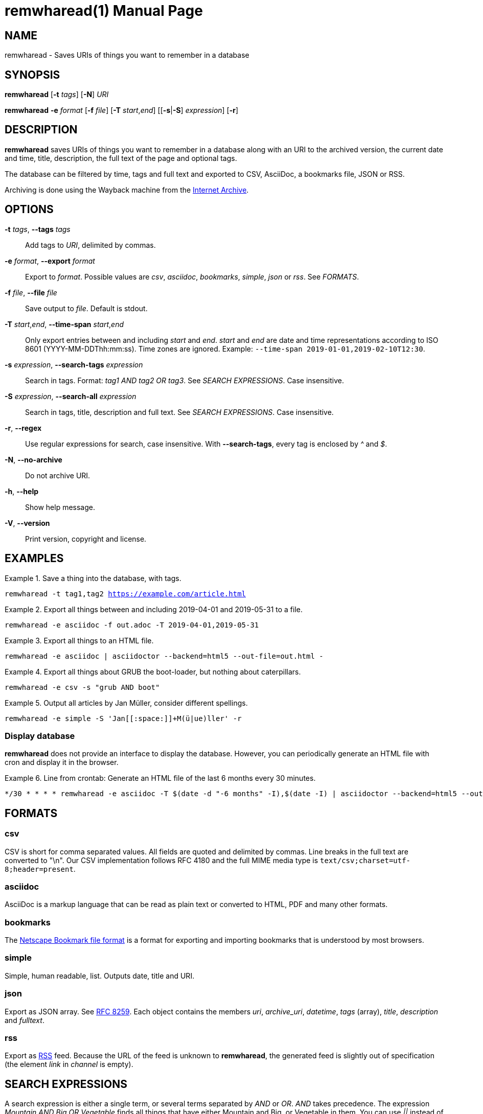 = remwharead(1)
:doctype:       manpage
:Author:        tastytea
:Email:         tastytea@tastytea.de
:Date:          2019-09-20
:Revision:      0.0.0
:man source:    remwharead
:man manual:    General Commands Manual

== NAME

remwharead - Saves URIs of things you want to remember in a database

== SYNOPSIS

*remwharead* [*-t* _tags_] [*-N*] _URI_

*remwharead* *-e* _format_ [*-f* _file_] [*-T* _start_,_end_] [[*-s*|*-S*] _expression_] [*-r*]

== DESCRIPTION

*remwharead* saves URIs of things you want to remember in a database along with
 an URI to the archived version, the current date and time, title, description,
 the full text of the page and optional tags.

The database can be filtered by time, tags and full text and exported to CSV,
AsciiDoc, a bookmarks file, JSON or RSS.

Archiving is done using the Wayback machine from the
https://archive.org/[Internet Archive].

== OPTIONS

*-t* _tags_, *--tags* _tags_::
Add tags to _URI_, delimited by commas.

*-e* _format_, *--export* _format_::
Export to _format_. Possible values are _csv_, _asciidoc_, _bookmarks_,
_simple_, _json_ or _rss_. See _FORMATS_.

*-f* _file_, *--file* _file_::
Save output to _file_. Default is stdout.

*-T* _start_,_end_, *--time-span* _start_,_end_::
Only export entries between and including _start_ and _end_. _start_ and _end_
are date and time representations according to ISO 8601
(YYYY-MM-DDThh:mm:ss). Time zones are ignored.
Example: `--time-span 2019-01-01,2019-02-10T12:30`.

*-s* _expression_, *--search-tags* _expression_::
Search in tags. Format: _tag1 AND tag2 OR tag3_. See _SEARCH EXPRESSIONS_. Case
insensitive.

*-S* _expression_, *--search-all* _expression_::
Search in tags, title, description and full text. See _SEARCH EXPRESSIONS_. Case
insensitive.

*-r*, *--regex*::
Use regular expressions for search, case insensitive. With *--search-tags*,
every tag is enclosed by _^_ and _$_.

*-N*, *--no-archive*::
Do not archive URI.

*-h*, *--help*::
Show help message.

*-V*, *--version*::
Print version, copyright and license.

== EXAMPLES

.Save a thing into the database, with tags.
====
`remwharead -t tag1,tag2 https://example.com/article.html`
====

.Export all things between and including 2019-04-01 and 2019-05-31 to a file.
====
`remwharead -e asciidoc -f out.adoc -T 2019-04-01,2019-05-31`
====

.Export all things to an HTML file.
====
`remwharead -e asciidoc | asciidoctor --backend=html5 --out-file=out.html -`
====

.Export all things about GRUB the boot-loader, but nothing about caterpillars.
====
`remwharead -e csv -s "grub AND boot"`
====

.Output all articles by Jan Müller, consider different spellings.
====
`remwharead -e simple -S 'Jan\[[:space:]]+M(ü|ue)ller' -r`
====

=== Display database

*remwharead* does not provide an interface to display the database. However, you
can periodically generate an HTML file with cron and display it in the browser.

.Line from crontab: Generate an HTML file of the last 6 months every 30 minutes.
====
[source,crontab]
----
*/30 * * * * remwharead -e asciidoc -T $(date -d "-6 months" -I),$(date -I) | asciidoctor --backend=html5 --out-file=${HOME}/remwharead.html -
----
====

== FORMATS

=== csv

CSV is short for comma separated values. All fields are quoted and delimited by
commas. Line breaks in the full text are converted to "\n". Our CSV
implementation follows RFC 4180 and the full MIME media type is
`text/csv;charset=utf-8;header=present`.

=== asciidoc

AsciiDoc is a markup language that can be read as plain text or converted to
HTML, PDF and many other formats.

=== bookmarks

The
https://docs.microsoft.com/en-us/previous-versions/windows/internet-explorer/ie-developer/platform-apis/aa753582(v=vs.85)[Netscape
Bookmark file format] is a format for exporting and importing bookmarks that is
understood by most browsers.

=== simple

Simple, human readable, list. Outputs date, title and URI.

=== json

Export as JSON array. See https://tools.ietf.org/html/rfc8259[RFC 8259]. Each
object contains the members _uri_, _archive_uri_, _datetime_, _tags_ (array),
_title_, _description_ and _fulltext_.

=== rss

Export as http://www.rssboard.org/rss-specification[RSS] feed. Because the URL
of the feed is unknown to *remwharead*, the generated feed is slightly out of
specification (the element _link_ in _channel_ is empty).

== SEARCH EXPRESSIONS

A search expression is either a single term, or several terms separated by _AND_
or _OR_. _AND_ takes precedence. The expression _Mountain AND Big OR Vegetable_
finds all things that have either Mountain and Big, or Vegetable in them. You
can use _||_ instead of _OR_ and _&&_ instead of _AND_. Note that
*--search-tags* only matches whole tags, Pill does not match Pillow.

== PROTOCOL SUPPORT

Currently only HTTP and HTTPS are supported.

== PROXY SUPPORT

*remwharead* supports HTTP proxies set via the environment variable
_http_proxy_. Accepted formats are: _\http://[user[:password]@]host[:port]/_ or
_[user[:password]@]host[:port]_. No SOCKS proxy support yet, sorry.

Example: http_proxy="http://localhost:3128/"

== FILES

* *Database*: `${XDG_DATA_HOME}/remwharead/database.sqlite`

`${XDG_DATA_HOME}` is usually `~/.local/share`.

== ERROR CODES

[options="header",cols=">,<"]
|====================================================
| Code | Explanation
|    1 | Missing options / Argument not understood.
|    2 | File / database could not be opened.
|    3 | Could not fetch URI.
|====================================================

== SEE ALSO

*crontab*(1), *crontab*(5)

== REPORTING BUGS

Bugtracker: https://schlomp.space/tastytea/remwharead/issues

E-mail: tastytea@tastytea.de

